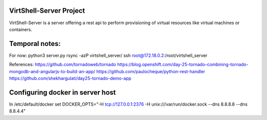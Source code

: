 VirtShell-Server Project
========================

VirtShell-Server is a server offering a rest api to perform provisioning of 
virtual resources like virtual machines or containers.

Temporal notes:
==============
For now: python3 server.py 
rsync -azP virtshell_server/ ssh root@172.18.0.2:/root/virtshell_server

References:
https://github.com/tornadoweb/tornado
https://blog.openshift.com/day-25-tornado-combining-tornado-mongodb-and-angularjs-to-build-an-app/
https://github.com/paulocheque/python-rest-handler
https://github.com/shekhargulati/day25-tornado-demo-app


Configuring docker in server host
=================================
In /etc/default/docker set DOCKER_OPTS="-H tcp://127.0.0.1:2376 -H unix:///var/run/docker.sock --dns 8.8.8.8 --dns 8.8.4.4"
